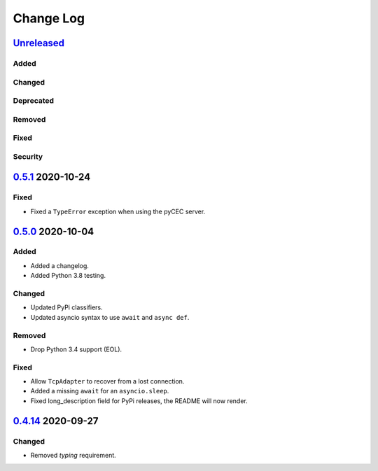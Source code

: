 Change Log
##########

`Unreleased`_
*************
Added
=====

Changed
=======

Deprecated
==========

Removed
=======

Fixed
=====

Security
========

`0.5.1`_ 2020-10-24
*******************
Fixed
=====
- Fixed a ``TypeError`` exception when using the pyCEC server.

`0.5.0`_ 2020-10-04
*******************
Added
=====
- Added a changelog.
- Added Python 3.8 testing.

Changed
=======
- Updated PyPi classifiers.
- Updated asyncio syntax to use ``await`` and ``async def``.

Removed
=======
- Drop Python 3.4 support (EOL).

Fixed
=====
- Allow ``TcpAdapter`` to recover from a lost connection.
- Added a missing ``await`` for an ``asyncio.sleep``.
- Fixed long_description field for PyPi releases, the README will now render.

`0.4.14`_ 2020-09-27
********************
Changed
=======
- Removed `typing` requirement.

.. _Unreleased: https://github.com/konikvranik/pyCEC/compare/v0.5.1..HEAD
.. _0.5.1: https://github.com/konikvranik/pyCEC/releases/tag/v0.5.1
.. _0.5.0: https://github.com/konikvranik/pyCEC/releases/tag/v0.5.0
.. _0.4.14: https://github.com/konikvranik/pyCEC/releases/tag/v0.4.14
